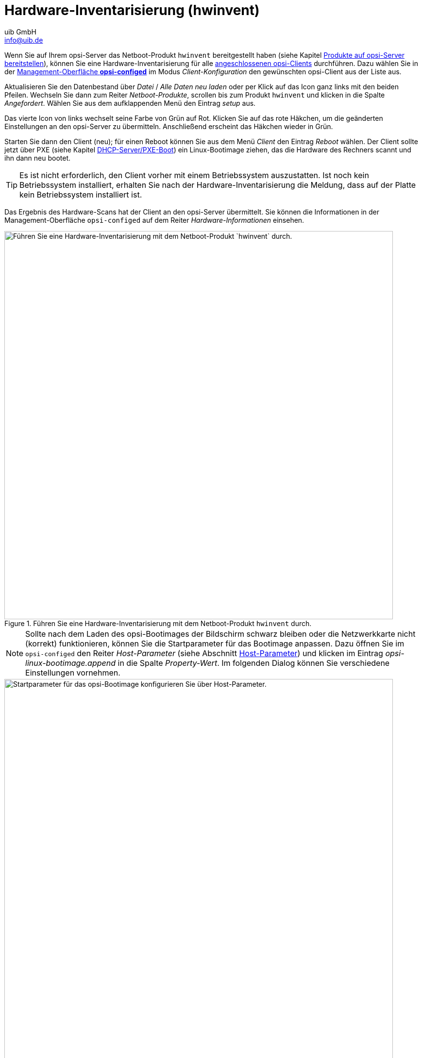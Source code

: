 ////
; Copyright (c) uib GmbH (www.uib.de)
; This documentation is owned by uib
; and published under the german creative commons by-sa license
; see:
; https://creativecommons.org/licenses/by-sa/3.0/de/
; https://creativecommons.org/licenses/by-sa/3.0/de/legalcode
; english:
; https://creativecommons.org/licenses/by-sa/3.0/
; https://creativecommons.org/licenses/by-sa/3.0/legalcode
;
; credits: http://www.opsi.org/credits/
////

:Author:    uib GmbH
:Email:     info@uib.de
:Date:      13.02.2024
:Revision:  4.3
:toclevels: 6
:doctype:   book
:icons:     font
:xrefstyle: full



[[firststeps-osinstall-tests-hwinvent]]
= Hardware-Inventarisierung (*hwinvent*)

Wenn Sie auf Ihrem opsi-Server das Netboot-Produkt `hwinvent` bereitgestellt haben (siehe Kapitel xref:clients:windows-client/minimal-products.adoc[Produkte auf opsi-Server bereitstellen]), können Sie eine Hardware-Inventarisierung für alle xref:clients:windows-client/adding-clients.adoc[angeschlossenen opsi-Clients] durchführen. Dazu wählen Sie in der xref:clients:windows-client/opsiconfiged.adoc[Management-Oberfläche *opsi-configed*] im Modus _Client-Konfiguration_ den gewünschten opsi-Client aus der Liste aus.

Aktualisieren Sie den Datenbestand über _Datei_ / _Alle Daten neu laden_ oder per Klick auf das Icon ganz links mit den beiden Pfeilen. Wechseln Sie dann zum Reiter _Netboot-Produkte_, scrollen bis zum Produkt `hwinvent` und klicken in die Spalte _Angefordert_. Wählen Sie aus dem aufklappenden Menü den Eintrag _setup_ aus.

Das vierte Icon von links wechselt seine Farbe von Grün auf Rot. Klicken Sie auf das rote Häkchen, um die geänderten Einstellungen an den opsi-Server zu übermitteln. Anschließend erscheint das Häkchen wieder in Grün.

Starten Sie dann den Client (neu); für einen Reboot können Sie aus dem Menü _Client_ den Eintrag _Reboot_ wählen. Der Client sollte jetzt über PXE (siehe Kapitel xref:server:components/dhcp-server.adoc[DHCP-Server/PXE-Boot]) ein Linux-Bootimage ziehen, das die Hardware des Rechners scannt und ihn dann neu bootet.

TIP: Es ist nicht erforderlich, den Client vorher mit einem Betriebssystem auszustatten. Ist noch kein Betriebssystem installiert, erhalten Sie nach der Hardware-Inventarisierung die Meldung, dass auf der Platte kein Betriebssystem installiert ist.

Das Ergebnis des Hardware-Scans hat der Client an den opsi-Server übermittelt. Sie können die Informationen in der Management-Oberfläche `opsi-configed` auf dem Reiter _Hardware-Informationen_ einsehen.

.Führen Sie eine Hardware-Inventarisierung mit dem Netboot-Produkt `hwinvent` durch.
image::opsi-hwinvent.png["Führen Sie eine Hardware-Inventarisierung mit dem Netboot-Produkt `hwinvent` durch.", width=800, pdfwidth=80%]

NOTE: Sollte nach dem Laden des opsi-Bootimages der Bildschirm schwarz bleiben oder die Netzwerkkarte nicht (korrekt) funktionieren, können Sie die Startparameter für das Bootimage anpassen. Dazu öffnen Sie im `opsi-configed` den Reiter _Host-Parameter_ (siehe Abschnitt xref:clients:windows-client/windows-client-agent.adoc#opsi-manual-clientagent-configuration-webservice[Host-Parameter]) und klicken im Eintrag _opsi-linux-bootimage.append_ in die Spalte _Property-Wert_. Im folgenden Dialog können Sie verschiedene Einstellungen vornehmen.

.Startparameter für das opsi-Bootimage konfigurieren Sie über Host-Parameter.
image::opsi-bootimage-parameter.png["Startparameter für das opsi-Bootimage konfigurieren Sie über Host-Parameter.", width=800, pdfwidth=80%]
